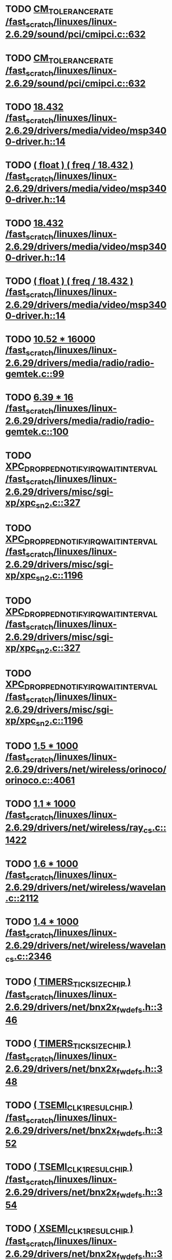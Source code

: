 * TODO [[view:/fast_scratch/linuxes/linux-2.6.29/sound/pci/cmipci.c::face=ovl-face1::linb=632::colb=18::cole=35][CM_TOLERANCE_RATE /fast_scratch/linuxes/linux-2.6.29/sound/pci/cmipci.c::632]]
* TODO [[view:/fast_scratch/linuxes/linux-2.6.29/sound/pci/cmipci.c::face=ovl-face1::linb=632::colb=18::cole=35][CM_TOLERANCE_RATE /fast_scratch/linuxes/linux-2.6.29/sound/pci/cmipci.c::632]]
* TODO [[view:/fast_scratch/linuxes/linux-2.6.29/drivers/media/video/msp3400-driver.h::face=ovl-face1::linb=14::colb=48::cole=54][18.432 /fast_scratch/linuxes/linux-2.6.29/drivers/media/video/msp3400-driver.h::14]]
* TODO [[view:/fast_scratch/linuxes/linux-2.6.29/drivers/media/video/msp3400-driver.h::face=ovl-face1::linb=14::colb=33::cole=55][( float ) ( freq / 18.432 ) /fast_scratch/linuxes/linux-2.6.29/drivers/media/video/msp3400-driver.h::14]]
* TODO [[view:/fast_scratch/linuxes/linux-2.6.29/drivers/media/video/msp3400-driver.h::face=ovl-face1::linb=14::colb=48::cole=54][18.432 /fast_scratch/linuxes/linux-2.6.29/drivers/media/video/msp3400-driver.h::14]]
* TODO [[view:/fast_scratch/linuxes/linux-2.6.29/drivers/media/video/msp3400-driver.h::face=ovl-face1::linb=14::colb=33::cole=55][( float ) ( freq / 18.432 ) /fast_scratch/linuxes/linux-2.6.29/drivers/media/video/msp3400-driver.h::14]]
* TODO [[view:/fast_scratch/linuxes/linux-2.6.29/drivers/media/radio/radio-gemtek.c::face=ovl-face1::linb=99::colb=34::cole=47][10.52 * 16000 /fast_scratch/linuxes/linux-2.6.29/drivers/media/radio/radio-gemtek.c::99]]
* TODO [[view:/fast_scratch/linuxes/linux-2.6.29/drivers/media/radio/radio-gemtek.c::face=ovl-face1::linb=100::colb=33::cole=42][6.39 * 16 /fast_scratch/linuxes/linux-2.6.29/drivers/media/radio/radio-gemtek.c::100]]
* TODO [[view:/fast_scratch/linuxes/linux-2.6.29/drivers/misc/sgi-xp/xpc_sn2.c::face=ovl-face1::linb=327::colb=6::cole=42][XPC_DROPPED_NOTIFY_IRQ_WAIT_INTERVAL /fast_scratch/linuxes/linux-2.6.29/drivers/misc/sgi-xp/xpc_sn2.c::327]]
* TODO [[view:/fast_scratch/linuxes/linux-2.6.29/drivers/misc/sgi-xp/xpc_sn2.c::face=ovl-face1::linb=1196::colb=28::cole=64][XPC_DROPPED_NOTIFY_IRQ_WAIT_INTERVAL /fast_scratch/linuxes/linux-2.6.29/drivers/misc/sgi-xp/xpc_sn2.c::1196]]
* TODO [[view:/fast_scratch/linuxes/linux-2.6.29/drivers/misc/sgi-xp/xpc_sn2.c::face=ovl-face1::linb=327::colb=6::cole=42][XPC_DROPPED_NOTIFY_IRQ_WAIT_INTERVAL /fast_scratch/linuxes/linux-2.6.29/drivers/misc/sgi-xp/xpc_sn2.c::327]]
* TODO [[view:/fast_scratch/linuxes/linux-2.6.29/drivers/misc/sgi-xp/xpc_sn2.c::face=ovl-face1::linb=1196::colb=28::cole=64][XPC_DROPPED_NOTIFY_IRQ_WAIT_INTERVAL /fast_scratch/linuxes/linux-2.6.29/drivers/misc/sgi-xp/xpc_sn2.c::1196]]
* TODO [[view:/fast_scratch/linuxes/linux-2.6.29/drivers/net/wireless/orinoco/orinoco.c::face=ovl-face1::linb=4061::colb=22::cole=32][1.5 * 1000 /fast_scratch/linuxes/linux-2.6.29/drivers/net/wireless/orinoco/orinoco.c::4061]]
* TODO [[view:/fast_scratch/linuxes/linux-2.6.29/drivers/net/wireless/ray_cs.c::face=ovl-face1::linb=1422::colb=21::cole=31][1.1 * 1000 /fast_scratch/linuxes/linux-2.6.29/drivers/net/wireless/ray_cs.c::1422]]
* TODO [[view:/fast_scratch/linuxes/linux-2.6.29/drivers/net/wireless/wavelan.c::face=ovl-face1::linb=2112::colb=21::cole=31][1.6 * 1000 /fast_scratch/linuxes/linux-2.6.29/drivers/net/wireless/wavelan.c::2112]]
* TODO [[view:/fast_scratch/linuxes/linux-2.6.29/drivers/net/wireless/wavelan_cs.c::face=ovl-face1::linb=2346::colb=21::cole=31][1.4 * 1000 /fast_scratch/linuxes/linux-2.6.29/drivers/net/wireless/wavelan_cs.c::2346]]
* TODO [[view:/fast_scratch/linuxes/linux-2.6.29/drivers/net/bnx2x_fw_defs.h::face=ovl-face1::linb=346::colb=2::cole=25][( TIMERS_TICK_SIZE_CHIP ) /fast_scratch/linuxes/linux-2.6.29/drivers/net/bnx2x_fw_defs.h::346]]
* TODO [[view:/fast_scratch/linuxes/linux-2.6.29/drivers/net/bnx2x_fw_defs.h::face=ovl-face1::linb=348::colb=2::cole=25][( TIMERS_TICK_SIZE_CHIP ) /fast_scratch/linuxes/linux-2.6.29/drivers/net/bnx2x_fw_defs.h::348]]
* TODO [[view:/fast_scratch/linuxes/linux-2.6.29/drivers/net/bnx2x_fw_defs.h::face=ovl-face1::linb=352::colb=2::cole=25][( TSEMI_CLK1_RESUL_CHIP ) /fast_scratch/linuxes/linux-2.6.29/drivers/net/bnx2x_fw_defs.h::352]]
* TODO [[view:/fast_scratch/linuxes/linux-2.6.29/drivers/net/bnx2x_fw_defs.h::face=ovl-face1::linb=354::colb=2::cole=25][( TSEMI_CLK1_RESUL_CHIP ) /fast_scratch/linuxes/linux-2.6.29/drivers/net/bnx2x_fw_defs.h::354]]
* TODO [[view:/fast_scratch/linuxes/linux-2.6.29/drivers/net/bnx2x_fw_defs.h::face=ovl-face1::linb=365::colb=2::cole=25][( XSEMI_CLK1_RESUL_CHIP ) /fast_scratch/linuxes/linux-2.6.29/drivers/net/bnx2x_fw_defs.h::365]]
* TODO [[view:/fast_scratch/linuxes/linux-2.6.29/drivers/net/bnx2x_fw_defs.h::face=ovl-face1::linb=367::colb=2::cole=25][( XSEMI_CLK1_RESUL_CHIP ) /fast_scratch/linuxes/linux-2.6.29/drivers/net/bnx2x_fw_defs.h::367]]
* TODO [[view:/fast_scratch/linuxes/linux-2.6.29/drivers/net/bnx2x_fw_defs.h::face=ovl-face1::linb=371::colb=2::cole=25][( XSEMI_CLK2_RESUL_CHIP ) /fast_scratch/linuxes/linux-2.6.29/drivers/net/bnx2x_fw_defs.h::371]]
* TODO [[view:/fast_scratch/linuxes/linux-2.6.29/drivers/net/bnx2x_fw_defs.h::face=ovl-face1::linb=373::colb=2::cole=25][( XSEMI_CLK2_RESUL_CHIP ) /fast_scratch/linuxes/linux-2.6.29/drivers/net/bnx2x_fw_defs.h::373]]
* TODO [[view:/fast_scratch/linuxes/linux-2.6.29/drivers/net/bnx2x_fw_defs.h::face=ovl-face1::linb=375::colb=37::cole=43][( 1e-6 ) /fast_scratch/linuxes/linux-2.6.29/drivers/net/bnx2x_fw_defs.h::375]]
* TODO [[view:/fast_scratch/linuxes/linux-2.6.29/drivers/net/bnx2x_fw_defs.h::face=ovl-face1::linb=377::colb=2::cole=29][( SDM_TIMER_TICK_RESUL_CHIP ) /fast_scratch/linuxes/linux-2.6.29/drivers/net/bnx2x_fw_defs.h::377]]
* TODO [[view:/fast_scratch/linuxes/linux-2.6.29/drivers/net/bnx2x_fw_defs.h::face=ovl-face1::linb=379::colb=2::cole=29][( SDM_TIMER_TICK_RESUL_CHIP ) /fast_scratch/linuxes/linux-2.6.29/drivers/net/bnx2x_fw_defs.h::379]]
* TODO [[view:/fast_scratch/linuxes/linux-2.6.29/drivers/net/bnx2x_fw_defs.h::face=ovl-face1::linb=346::colb=2::cole=25][( TIMERS_TICK_SIZE_CHIP ) /fast_scratch/linuxes/linux-2.6.29/drivers/net/bnx2x_fw_defs.h::346]]
* TODO [[view:/fast_scratch/linuxes/linux-2.6.29/drivers/net/bnx2x_fw_defs.h::face=ovl-face1::linb=348::colb=2::cole=25][( TIMERS_TICK_SIZE_CHIP ) /fast_scratch/linuxes/linux-2.6.29/drivers/net/bnx2x_fw_defs.h::348]]
* TODO [[view:/fast_scratch/linuxes/linux-2.6.29/drivers/net/bnx2x_fw_defs.h::face=ovl-face1::linb=352::colb=2::cole=25][( TSEMI_CLK1_RESUL_CHIP ) /fast_scratch/linuxes/linux-2.6.29/drivers/net/bnx2x_fw_defs.h::352]]
* TODO [[view:/fast_scratch/linuxes/linux-2.6.29/drivers/net/bnx2x_fw_defs.h::face=ovl-face1::linb=354::colb=2::cole=25][( TSEMI_CLK1_RESUL_CHIP ) /fast_scratch/linuxes/linux-2.6.29/drivers/net/bnx2x_fw_defs.h::354]]
* TODO [[view:/fast_scratch/linuxes/linux-2.6.29/drivers/net/bnx2x_fw_defs.h::face=ovl-face1::linb=365::colb=2::cole=25][( XSEMI_CLK1_RESUL_CHIP ) /fast_scratch/linuxes/linux-2.6.29/drivers/net/bnx2x_fw_defs.h::365]]
* TODO [[view:/fast_scratch/linuxes/linux-2.6.29/drivers/net/bnx2x_fw_defs.h::face=ovl-face1::linb=367::colb=2::cole=25][( XSEMI_CLK1_RESUL_CHIP ) /fast_scratch/linuxes/linux-2.6.29/drivers/net/bnx2x_fw_defs.h::367]]
* TODO [[view:/fast_scratch/linuxes/linux-2.6.29/drivers/net/bnx2x_fw_defs.h::face=ovl-face1::linb=371::colb=2::cole=25][( XSEMI_CLK2_RESUL_CHIP ) /fast_scratch/linuxes/linux-2.6.29/drivers/net/bnx2x_fw_defs.h::371]]
* TODO [[view:/fast_scratch/linuxes/linux-2.6.29/drivers/net/bnx2x_fw_defs.h::face=ovl-face1::linb=373::colb=2::cole=25][( XSEMI_CLK2_RESUL_CHIP ) /fast_scratch/linuxes/linux-2.6.29/drivers/net/bnx2x_fw_defs.h::373]]
* TODO [[view:/fast_scratch/linuxes/linux-2.6.29/drivers/net/bnx2x_fw_defs.h::face=ovl-face1::linb=375::colb=37::cole=43][( 1e-6 ) /fast_scratch/linuxes/linux-2.6.29/drivers/net/bnx2x_fw_defs.h::375]]
* TODO [[view:/fast_scratch/linuxes/linux-2.6.29/drivers/net/bnx2x_fw_defs.h::face=ovl-face1::linb=377::colb=2::cole=29][( SDM_TIMER_TICK_RESUL_CHIP ) /fast_scratch/linuxes/linux-2.6.29/drivers/net/bnx2x_fw_defs.h::377]]
* TODO [[view:/fast_scratch/linuxes/linux-2.6.29/drivers/net/bnx2x_fw_defs.h::face=ovl-face1::linb=379::colb=2::cole=29][( SDM_TIMER_TICK_RESUL_CHIP ) /fast_scratch/linuxes/linux-2.6.29/drivers/net/bnx2x_fw_defs.h::379]]
* TODO [[view:/fast_scratch/linuxes/linux-2.6.29/drivers/net/bnx2x_main.c::face=ovl-face1::linb=2206::colb=5::cole=42][( ( double ) m_rs_vn . protocol_counters @( protocol ) . rate / 8 ) /fast_scratch/linuxes/linux-2.6.29/drivers/net/bnx2x_main.c::2206]]
* TODO [[view:/fast_scratch/linuxes/linux-2.6.29/drivers/staging/winbond/phy_calibration.c::face=ovl-face1::linb=25::colb=37::cole=44][32768.0 /fast_scratch/linuxes/linux-2.6.29/drivers/staging/winbond/phy_calibration.c::25]]
* TODO [[view:/fast_scratch/linuxes/linux-2.6.29/drivers/staging/winbond/phy_calibration.c::face=ovl-face1::linb=26::colb=24::cole=32][0.017453 /fast_scratch/linuxes/linux-2.6.29/drivers/staging/winbond/phy_calibration.c::26]]
* TODO [[view:/fast_scratch/linuxes/linux-2.6.29/drivers/staging/winbond/phy_calibration.c::face=ovl-face1::linb=25::colb=37::cole=44][32768.0 /fast_scratch/linuxes/linux-2.6.29/drivers/staging/winbond/phy_calibration.c::25]]
* TODO [[view:/fast_scratch/linuxes/linux-2.6.29/drivers/staging/winbond/phy_calibration.c::face=ovl-face1::linb=26::colb=24::cole=32][0.017453 /fast_scratch/linuxes/linux-2.6.29/drivers/staging/winbond/phy_calibration.c::26]]
* TODO [[view:/fast_scratch/linuxes/linux-2.6.29/drivers/staging/comedi/drivers/usbdux.c::face=ovl-face1::linb=2022::colb=35::cole=46][( 1.0 / 0.033 ) /fast_scratch/linuxes/linux-2.6.29/drivers/staging/comedi/drivers/usbdux.c::2022]]
* TODO [[view:/fast_scratch/linuxes/linux-2.6.29/drivers/staging/comedi/drivers/s626.h::face=ovl-face1::linb=508::colb=50::cole=53][9.0 /fast_scratch/linuxes/linux-2.6.29/drivers/staging/comedi/drivers/s626.h::508]]
* TODO [[view:/fast_scratch/linuxes/linux-2.6.29/arch/m68knommu/platform/532x/config.c::face=ovl-face1::linb=305::colb=54::cole=57][0.5 /fast_scratch/linuxes/linux-2.6.29/arch/m68knommu/platform/532x/config.c::305]]
* TODO [[view:/fast_scratch/linuxes/linux-2.6.29/arch/m68knommu/platform/532x/config.c::face=ovl-face1::linb=308::colb=51::cole=54][0.5 /fast_scratch/linuxes/linux-2.6.29/arch/m68knommu/platform/532x/config.c::308]]
* TODO [[view:/fast_scratch/linuxes/linux-2.6.29/arch/m68knommu/platform/532x/config.c::face=ovl-face1::linb=309::colb=51::cole=54][0.5 /fast_scratch/linuxes/linux-2.6.29/arch/m68knommu/platform/532x/config.c::309]]
* TODO [[view:/fast_scratch/linuxes/linux-2.6.29/arch/m68knommu/platform/532x/config.c::face=ovl-face1::linb=310::colb=54::cole=57][0.5 /fast_scratch/linuxes/linux-2.6.29/arch/m68knommu/platform/532x/config.c::310]]
* TODO [[view:/fast_scratch/linuxes/linux-2.6.29/arch/m68knommu/platform/532x/config.c::face=ovl-face1::linb=315::colb=63::cole=66][0.5 /fast_scratch/linuxes/linux-2.6.29/arch/m68knommu/platform/532x/config.c::315]]
* TODO [[view:/fast_scratch/linuxes/linux-2.6.29/arch/m68knommu/platform/532x/config.c::face=ovl-face1::linb=327::colb=72::cole=75][0.5 /fast_scratch/linuxes/linux-2.6.29/arch/m68knommu/platform/532x/config.c::327]]
* TODO [[view:/fast_scratch/linuxes/linux-2.6.29/arch/m68knommu/platform/532x/config.c::face=ovl-face1::linb=305::colb=54::cole=57][0.5 /fast_scratch/linuxes/linux-2.6.29/arch/m68knommu/platform/532x/config.c::305]]
* TODO [[view:/fast_scratch/linuxes/linux-2.6.29/arch/m68knommu/platform/532x/config.c::face=ovl-face1::linb=308::colb=51::cole=54][0.5 /fast_scratch/linuxes/linux-2.6.29/arch/m68knommu/platform/532x/config.c::308]]
* TODO [[view:/fast_scratch/linuxes/linux-2.6.29/arch/m68knommu/platform/532x/config.c::face=ovl-face1::linb=309::colb=51::cole=54][0.5 /fast_scratch/linuxes/linux-2.6.29/arch/m68knommu/platform/532x/config.c::309]]
* TODO [[view:/fast_scratch/linuxes/linux-2.6.29/arch/m68knommu/platform/532x/config.c::face=ovl-face1::linb=310::colb=54::cole=57][0.5 /fast_scratch/linuxes/linux-2.6.29/arch/m68knommu/platform/532x/config.c::310]]
* TODO [[view:/fast_scratch/linuxes/linux-2.6.29/arch/m68knommu/platform/532x/config.c::face=ovl-face1::linb=307::colb=34::cole=48][( SDRAM_CASL * 2 ) /fast_scratch/linuxes/linux-2.6.29/arch/m68knommu/platform/532x/config.c::307]]
* TODO [[view:/fast_scratch/linuxes/linux-2.6.29/arch/m68knommu/platform/532x/config.c::face=ovl-face1::linb=315::colb=36::cole=46][SDRAM_CASL /fast_scratch/linuxes/linux-2.6.29/arch/m68knommu/platform/532x/config.c::315]]
* TODO [[view:/fast_scratch/linuxes/linux-2.6.29/arch/m68knommu/platform/532x/config.c::face=ovl-face1::linb=327::colb=72::cole=75][0.5 /fast_scratch/linuxes/linux-2.6.29/arch/m68knommu/platform/532x/config.c::327]]
* TODO [[view:/fast_scratch/linuxes/linux-2.6.29/scripts/genksyms/genksyms.c::face=ovl-face1::linb=791::colb=19::cole=39][( double ) HASH_BUCKETS /fast_scratch/linuxes/linux-2.6.29/scripts/genksyms/genksyms.c::791]]
